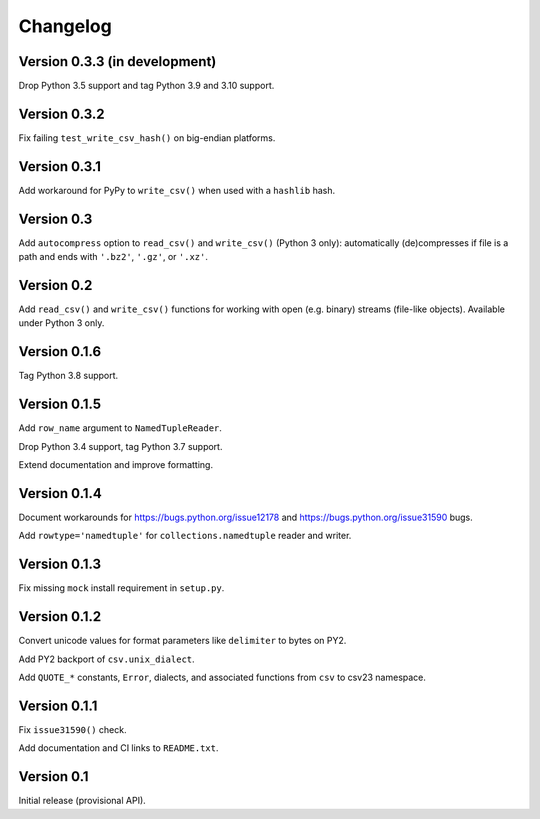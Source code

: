 Changelog
=========


Version 0.3.3 (in development)
------------------------------

Drop Python 3.5 support and tag Python 3.9 and 3.10 support.


Version 0.3.2
-------------

Fix failing ``test_write_csv_hash()`` on big-endian platforms.


Version 0.3.1
-------------

Add workaround for PyPy to ``write_csv()`` when used with a ``hashlib`` hash.


Version 0.3
-----------

Add ``autocompress`` option to ``read_csv()`` and ``write_csv()``
(Python 3 only): automatically (de)compresses if  file is a path and ends with
``'.bz2'``, ``'.gz'``, or ``'.xz'``.


Version 0.2
-----------

Add ``read_csv()`` and ``write_csv()`` functions for working with open
(e.g. binary) streams (file-like objects). Available under Python 3 only.


Version 0.1.6
-------------

Tag Python 3.8 support.


Version 0.1.5
-------------

Add ``row_name`` argument to ``NamedTupleReader``.

Drop Python 3.4 support, tag Python 3.7 support.

Extend documentation and improve formatting.


Version 0.1.4
-------------

Document workarounds for https://bugs.python.org/issue12178 and
https://bugs.python.org/issue31590 bugs.

Add ``rowtype='namedtuple'`` for ``collections.namedtuple`` reader and writer.


Version 0.1.3
-------------

Fix missing ``mock`` install requirement in ``setup.py``.


Version 0.1.2
-------------

Convert unicode values for format parameters like ``delimiter`` to bytes on PY2.

Add PY2 backport of ``csv.unix_dialect``.

Add ``QUOTE_*`` constants, ``Error``, dialects, and associated functions from ``csv`` to csv23 namespace.


Version 0.1.1
-------------

Fix ``issue31590()`` check.

Add documentation and CI links to ``README.txt``.


Version 0.1
-----------

Initial release (provisional API).
